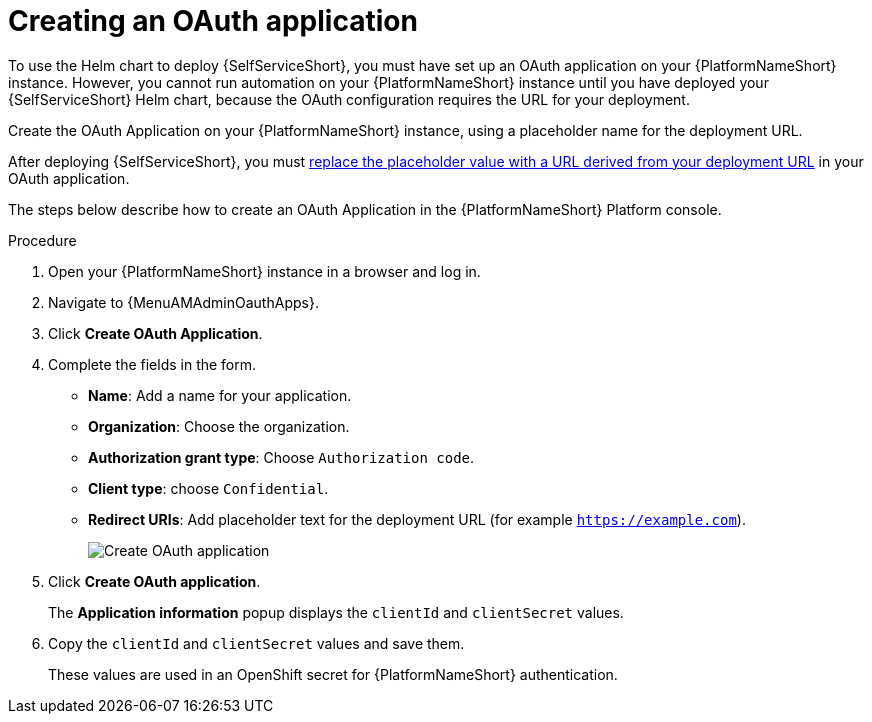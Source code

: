 :_newdoc-version: 2.18.3
:_template-generated: 2025-05-05
:_mod-docs-content-type: PROCEDURE

[id="self-service-create-oauth-app_{context}"]
= Creating an OAuth application

[role="_abstract"]
To use the Helm chart to deploy {SelfServiceShort}, you must have set up an OAuth application on your {PlatformNameShort} instance.
However, you cannot run automation on your {PlatformNameShort} instance until you have deployed your {SelfServiceShort} Helm chart,
because the OAuth configuration requires the URL for your deployment.

Create the OAuth Application on your {PlatformNameShort} instance,
using a placeholder name for the deployment URL. 

After deploying {SelfServiceShort}, you must
link:{URLSelfServiceInstall}/self-service-accessing-deployment_aap-self-service-install#self-service-add-deployment-url-oauth-app_self-service-accessing-deployment[replace the placeholder value with a URL derived from your deployment URL]
in your OAuth application.

The steps below describe how to create an OAuth Application in the {PlatformNameShort} Platform console. 

.Procedure
. Open your {PlatformNameShort} instance in a browser and log in.
. Navigate to {MenuAMAdminOauthApps}.
. Click *Create OAuth Application*.
. Complete the fields in the form.
** *Name*: Add a name for your application.
** *Organization*: Choose the organization.
** *Authorization grant type*: Choose `Authorization code`.
** *Client type*: choose `Confidential`.
** *Redirect URIs*: Add placeholder text for the deployment URL (for example `https://example.com`).
+
image::self-service-create-oauth-app.png[Create OAuth application]
. Click *Create OAuth application*.
+
The *Application information* popup displays the `clientId` and `clientSecret` values.
. Copy the `clientId` and `clientSecret` values and save them.
+
These values are used in an OpenShift secret for {PlatformNameShort} authentication.

